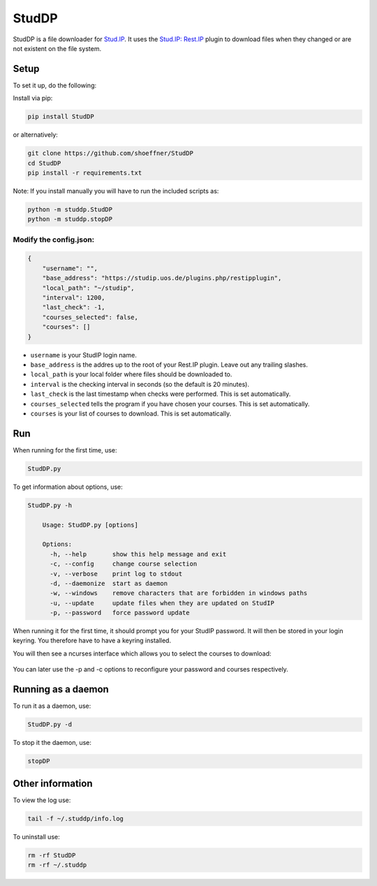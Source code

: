 StudDP
======

StudDP is a file downloader for `Stud.IP <http://studip.de/>`__. It uses
the `Stud.IP: Rest.IP <http://studip.github.io/studip-rest.ip/>`__
plugin to download files when they changed or are not existent on the
file system.

Setup
-----

To set it up, do the following:

Install via pip:

.. code:: sh

    pip install StudDP

or alternatively:

.. code:: sh

    git clone https://github.com/shoeffner/StudDP
    cd StudDP
    pip install -r requirements.txt

Note: If you install manually you will have to run the included scripts
as:

.. code:: sh

    python -m studdp.StudDP
    python -m studdp.stopDP

Modify the config.json:
~~~~~~~~~~~~~~~~~~~~~~~

.. code:: json

    {
        "username": "",
        "base_address": "https://studip.uos.de/plugins.php/restipplugin",
        "local_path": "~/studip",
        "interval": 1200,
        "last_check": -1,
        "courses_selected": false,
        "courses": []
    }

-  ``username`` is your StudIP login name.
-  ``base_address`` is the addres up to the root of your Rest.IP plugin.
   Leave out any trailing slashes.
-  ``local_path`` is your local folder where files should be downloaded
   to.
-  ``interval`` is the checking interval in seconds (so the default is
   20 minutes).
-  ``last_check`` is the last timestamp when checks were performed. This
   is set automatically.
-  ``courses_selected`` tells the program if you have chosen your
   courses. This is set automatically.
-  ``courses`` is your list of courses to download. This is set
   automatically.

Run
---

When running for the first time, use:

.. code:: sh

    StudDP.py

To get information about options, use:

.. code:: sh

    StudDP.py -h

        Usage: StudDP.py [options]

        Options:
          -h, --help       show this help message and exit
          -c, --config     change course selection
          -v, --verbose    print log to stdout
          -d, --daemonize  start as daemon
          -w, --windows    remove characters that are forbidden in windows paths
          -u, --update     update files when they are updated on StudIP
          -p, --password   force password update

When running it for the first time, it should prompt you for your StudIP
password. It will then be stored in your login keyring. You therefore
have to have a keyring installed.

You will then see a ncurses interface which allows you to select the
courses to download:

.. figure:: https://cdn.rawgit.com/shoeffner/StudDP/develop/screenshots/courses.png
   :alt: 

You can later use the -p and -c options to reconfigure your password and
courses respectively.

Running as a daemon
-------------------

To run it as a daemon, use:

.. code:: sh

    StudDP.py -d

To stop it the daemon, use:

.. code:: sh

    stopDP

Other information
-----------------

To view the log use:

.. code:: sh

    tail -f ~/.studdp/info.log

To uninstall use:

.. code:: sh

    rm -rf StudDP
    rm -rf ~/.studdp

